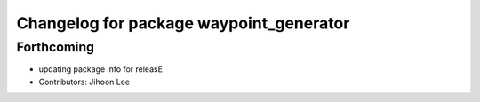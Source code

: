 ^^^^^^^^^^^^^^^^^^^^^^^^^^^^^^^^^^^^^^^^
Changelog for package waypoint_generator
^^^^^^^^^^^^^^^^^^^^^^^^^^^^^^^^^^^^^^^^

Forthcoming
-----------
* updating package info for releasE
* Contributors: Jihoon Lee
